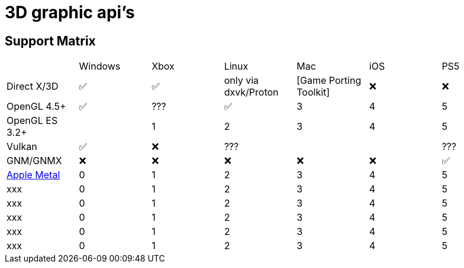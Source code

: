 = 3D graphic api's

== Support Matrix

[cols="7*"]
|===
||Windows|Xbox|Linux|Mac|iOS|PS5
|Direct X/3D|✅|✅|only via dxvk/Proton|[Game Porting Toolkit]|❌|❌
|OpenGL 4.5+ |✅|???|✅|3|4|5
|OpenGL ES 3.2+ ||1|2|3|4|5
|Vulkan|✅|❌|???|||???
|GNM/GNMX|❌|❌|❌|❌|❌|✅
|https://en.wikipedia.org/wiki/Metal_(API)[Apple Metal]|0|1|2|3|4|5
|xxx|0|1|2|3|4|5
|xxx|0|1|2|3|4|5
|xxx|0|1|2|3|4|5
|xxx|0|1|2|3|4|5
|xxx|0|1|2|3|4|5
|==

== Links 

- https://www.ravbug.com/graphics/
- https://en.wikipedia.org/wiki/Proton_(software)
- https://github.com/doitsujin/dxvk[dxvk] (A Vulkan-based translation layer for Direct3D 9/10/11 which allows running 3D applications on Linux using Wine.)
  
